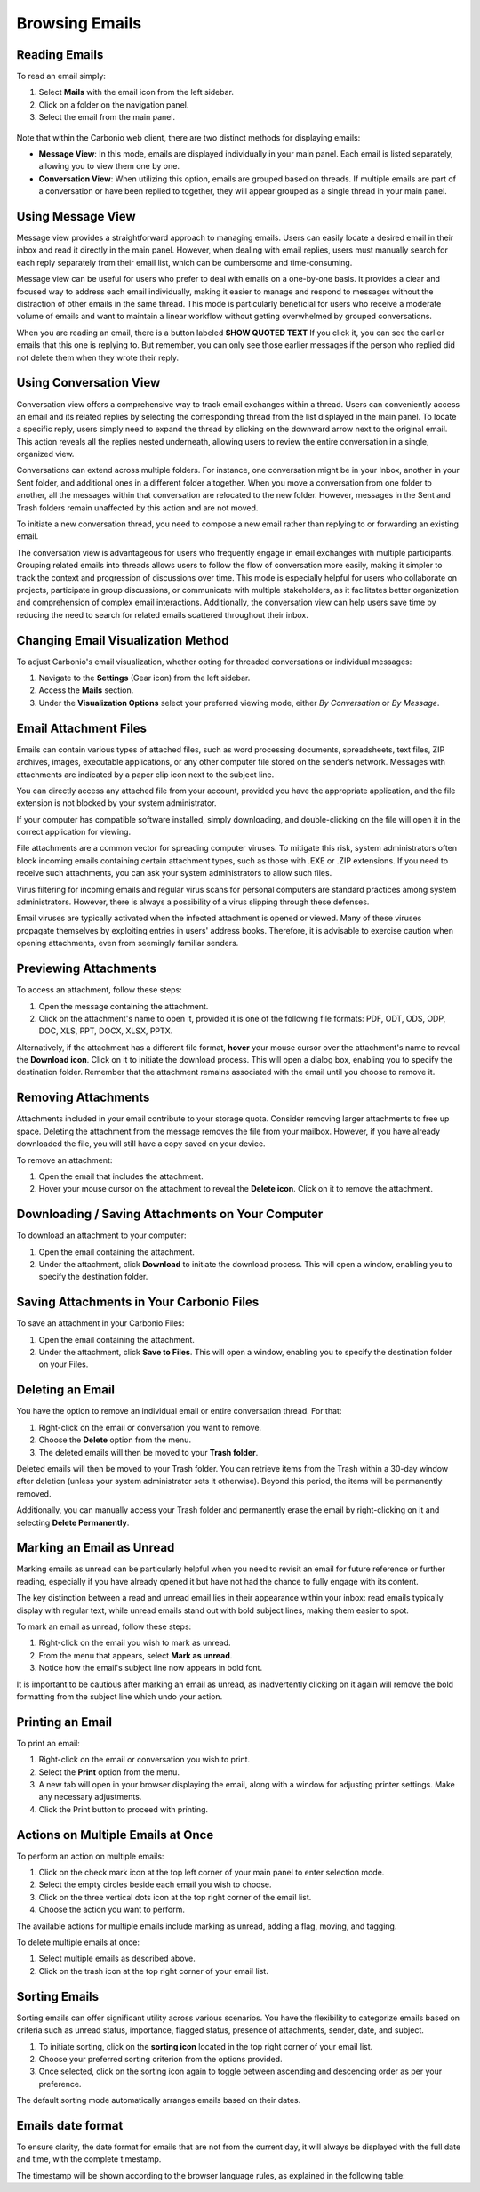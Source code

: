 .. SPDX-FileCopyrightText: 2022 Zextras <https://www.zextras.com/>
..
.. SPDX-License-Identifier: CC-BY-NC-SA-4.0

================
 Browsing Emails
================


Reading Emails
==============

To read an email simply:

1.	Select **Mails**  with the email icon from the left sidebar.
2.	Click on a folder on the navigation panel.
3.	Select the email from the main panel.

  .. image:: /img/usage/read-email.png
        :align: center
        :width: 100%


Note that within the Carbonio web client, there are two distinct methods for displaying emails:

•	**Message View**: In this mode, emails are displayed individually in your main panel. Each email is listed separately, allowing you to view them one by one.
•	**Conversation View**: When utilizing this option, emails are grouped based on threads. If multiple emails are part of a conversation or have been replied to together, they will appear grouped as a single thread in your main panel.


Using Message View
==================

Message view provides a straightforward approach to managing emails. Users can easily locate a desired email in their inbox and read it directly in the main panel. However, when dealing with email replies, users must manually search for each reply separately from their email list, which can be cumbersome and time-consuming.

Message view can be useful for users who prefer to deal with emails on a one-by-one basis. It provides a clear and focused way to address each email individually, making it easier to manage and respond to messages without the distraction of other emails in the same thread. This mode is particularly beneficial for users who receive a moderate volume of emails and want to maintain a linear workflow without getting overwhelmed by grouped conversations.

When you are reading an email, there is a button labeled **SHOW QUOTED TEXT** If you click it, you can see the earlier emails that this one is replying to. But remember, you can only see those earlier messages if the person who replied did not delete them when they wrote their reply.


  .. image:: /img/usage/message-view.png
        :align: center
        :width: 100%


Using Conversation View
=======================

Conversation view offers a comprehensive way to track email exchanges within a thread. Users can conveniently access an email and its related replies by selecting the corresponding thread from the list displayed in the main panel. To locate a specific reply, users simply need to expand the thread by clicking on the downward arrow next to the original email. This action reveals all the replies nested underneath, allowing users to review the entire conversation in a single, organized view.

Conversations can extend across multiple folders. For instance, one conversation might be in your Inbox, another in your Sent folder, and additional ones in a different folder altogether. When you move a conversation from one folder to another, all the messages within that conversation are relocated to the new folder. However, messages in the Sent and Trash folders remain unaffected by this action and are not moved.

To initiate a new conversation thread, you need to compose a new email rather than replying to or forwarding an existing email.

The conversation view is advantageous for users who frequently engage in email exchanges with multiple participants. Grouping related emails into threads allows users to follow the flow of conversation more easily, making it simpler to track the context and progression of discussions over time. This mode is especially helpful for users who collaborate on projects, participate in group discussions, or communicate with multiple stakeholders, as it facilitates better organization and comprehension of complex email interactions. Additionally, the conversation view can help users save time by reducing the need to search for related emails scattered throughout their inbox.


  .. image:: /img/usage/conversation-view.png
        :align: center
        :width: 100%


Changing Email Visualization Method
===================================

To adjust Carbonio's email visualization, whether opting for threaded conversations or individual messages:

1.	Navigate to the **Settings** (Gear icon) from the left sidebar.
2.	Access the **Mails** section.
3.	Under the **Visualization Options** select your preferred viewing mode, either *By Conversation* or *By Message*.

  .. image:: /img/usage/change-visualization-option.png
        :align: center
        :width: 100%


Email Attachment Files
======================

Emails can contain various types of attached files, such as word processing documents, spreadsheets, text files, ZIP archives, images, executable applications, or any other computer file stored on the sender’s network. Messages with attachments are indicated by a paper clip icon next to the subject line.

You can directly access any attached file from your account, provided you have the appropriate application, and the file extension is not blocked by your system administrator.

If your computer has compatible software installed, simply downloading, and double-clicking on the file will open it in the correct application for viewing.

File attachments are a common vector for spreading computer viruses. To mitigate this risk, system administrators often block incoming emails containing certain attachment types, such as those with .EXE or .ZIP extensions. If you need to receive such attachments, you can ask your system administrators to allow such files.

Virus filtering for incoming emails and regular virus scans for personal computers are standard practices among system administrators. However, there is always a possibility of a virus slipping through these defenses.

Email viruses are typically activated when the infected attachment is opened or viewed. Many of these viruses propagate themselves by exploiting entries in users' address books. Therefore, it is advisable to exercise caution when opening attachments, even from seemingly familiar senders.


Previewing Attachments
======================

To access an attachment, follow these steps:

1.	Open the message containing the attachment.
2.	Click on the attachment's name to open it, provided it is one of the following file formats: PDF, ODT, ODS, ODP, DOC, XLS, PPT, DOCX, XLSX, PPTX.

Alternatively, if the attachment has a different file format, **hover** your mouse cursor over the attachment's name to reveal the **Download icon**. Click on it to initiate the download process. This will open a dialog box, enabling you to specify the destination folder.
Remember that the attachment remains associated with the email until you choose to remove it.

  .. image:: /img/usage/preview-email.png
        :align: center
        :width: 100%


Removing Attachments
====================

Attachments included in your email contribute to your storage quota. Consider removing larger attachments to free up space. Deleting the attachment from the message removes the file from your mailbox. However, if you have already downloaded the file, you will still have a copy saved on your device.

To remove an attachment:

1.	Open the email that includes the attachment.
2.	Hover your mouse cursor on the attachment to reveal the **Delete icon**. Click on it to remove the attachment.

  .. image:: /img/usage/delete-attachment.png
        :align: center
        :width: 100%

Downloading / Saving Attachments on Your Computer
=================================================

To download an attachment to your computer:

1.	Open the email containing the attachment.
2.	Under the attachment, click **Download** to initiate the download process. This will open a window, enabling you to specify the destination folder.


  .. image:: /img/usage/download-attachment.png
        :align: center
        :width: 100%


Saving Attachments in Your Carbonio Files
=========================================

To save an attachment in your Carbonio Files:

1.	Open the email containing the attachment.
2.	Under the attachment, click **Save to Files**. This will open a window, enabling you to specify the destination folder on your Files.

  .. image:: /img/usage/save-attachment.png
        :align: center
        :width: 100%

Deleting an Email
=================

You have the option to remove an individual email or entire conversation thread. For that:

1.	Right-click on the email or conversation you want to remove.
2.	Choose the **Delete** option from the menu.
3.	The deleted emails will then be moved to your **Trash folder**. 

Deleted emails will then be moved to your Trash folder. You can retrieve items from the Trash within a 30-day window after deletion (unless your system administrator sets it otherwise). Beyond this period, the items will be permanently removed.

Additionally, you can manually access your Trash folder and permanently erase the email by right-clicking on it and selecting **Delete Permanently**.

  .. image:: /img/usage/delete-email.png
        :align: center
        :width: 100%


Marking an Email as Unread
==========================

Marking emails as unread can be particularly helpful when you need to revisit an email for future reference or further reading, especially if you have already opened it but have not had the chance to fully engage with its content.

The key distinction between a read and unread email lies in their appearance within your inbox: read emails typically display with regular text, while unread emails stand out with bold subject lines, making them easier to spot.

To mark an email as unread, follow these steps:

1.	Right-click on the email you wish to mark as unread.
2.	From the menu that appears, select **Mark as unread**.
3.	Notice how the email's subject line now appears in bold font.

It is important to be cautious after marking an email as unread, as inadvertently clicking on it again will remove the bold formatting from the subject line which undo your action.

  .. image:: /img/usage/mark-as-unread.png
        :align: center
        :width: 100%



Printing an Email
=================


To print an email:

1.	Right-click on the email or conversation you wish to print.
2.	Select the **Print** option from the menu.
3.	A new tab will open in your browser displaying the email, along with a window for adjusting printer settings. Make any necessary adjustments.
4.	Click the Print button to proceed with printing.

  .. image:: /img/usage/print-email.png
        :align: center
        :width: 100%


Actions on Multiple Emails at Once
==================================

To perform an action on multiple emails:

1.	Click on the check mark icon at the top left corner of your main panel to enter selection mode. 
2.	Select the empty circles beside each email you wish to choose.
3.	Click on the three vertical dots icon at the top right corner of the email list.
4.	Choose the action you want to perform.

The available actions for multiple emails include marking as unread, adding a flag, moving, and tagging.

To delete multiple emails at once:

1.	Select multiple emails as described above.
2.	Click on the trash icon at the top right corner of your email list.

  .. image:: /img/usage/action-multiple-email.png
        :align: center
        :width: 100%


Sorting Emails
==============

Sorting emails can offer significant utility across various scenarios. You have the flexibility to categorize emails based on criteria such as unread status, importance, flagged status, presence of attachments, sender, date, and subject.

1.	To initiate sorting, click on the **sorting icon** located in the top right corner of your email list.
2.	Choose your preferred sorting criterion from the options provided.
3.	Once selected, click on the sorting icon again to toggle between ascending and descending order as per your preference.

The default sorting mode automatically arranges emails based on their dates.

  .. image:: /img/usage/sort-email.png
        :align: center
        :width: 100%

.. _dateformat:

Emails date format
==================

To ensure clarity, the date format for emails that are not from the current day, it will always be displayed with the full date and time, with the complete timestamp.

The timestamp will be shown according to the browser language rules, as explained in the following table:

.. csv-table:: Date Format
   :header: "Language", "Format"
   :file: dateformat.csv





